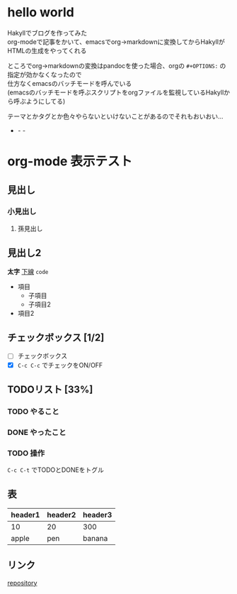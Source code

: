 #+OPTIONS: toc:2 \n:t

* hello world

Hakyllでブログを作ってみた
org-modeで記事をかいて、emacsでorg→markdownに変換してからHakyllがHTMLの生成をやってくれる

ところでorg→markdownの変換はpandocを使った場合、orgの =#+OPTIONS:= の指定が効かなくなったので
仕方なくemacsのバッチモードを呼んでいる
(emacsのバッチモードを呼ぶスクリプトをorgファイルを監視しているHakyllから呼ぶようにしてる)

テーマとかタグとか色々やらないといけないことがあるのでそれもおいおい…

- - -

* org-mode 表示テスト

** 見出し

*** 小見出し

**** 孫見出し

** 見出し2

*太字* _下線_ =code=

- 項目
  - 子項目
  - 子項目2
- 項目2

** チェックボックス [1/2]

- [ ] チェックボックス
- [X] =C-c C-c= でチェックをON/OFF

** TODOリスト [33%]

*** TODO やること
*** DONE やったこと
*** TODO 操作

=C-c C-t= でTODOとDONEをトグル

** 表

| header1 | header2 | header3 |
|---------+---------+---------|
| 10      | 20      | 300     |
| apple   | pen     | banana  |

** リンク

[[https://github.com/myuon/myuon.github.io][repository]]

